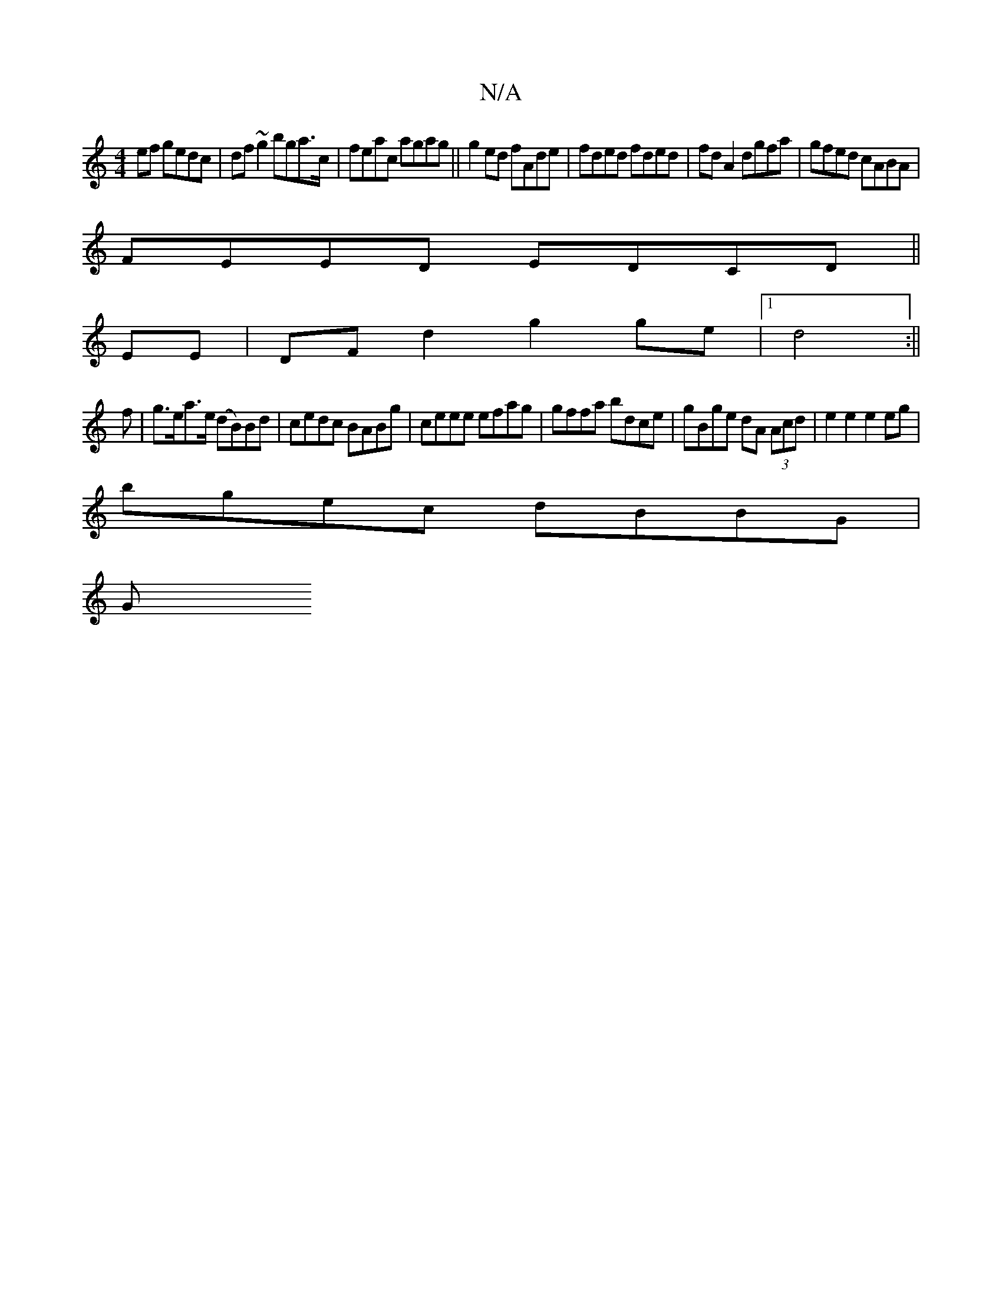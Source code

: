 X:1
T:N/A
M:4/4
R:N/A
K:Cmajor
ef gedc|df~g2 bga>c|feac agag||g2 ed fAde|fded fded|fd A2 dgfa | gfed cABA |
FEED EDCD ||
EE|DF d2 g2 ge|1 d4 :||
f |g>ea>e (dB)Bd|cedc BABg|ceee efag|gffa bdce|gBge dA (3Acd|e2 e2 e2 eg|
bgec dBBG|
G
